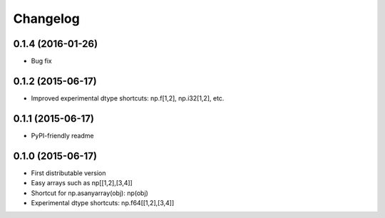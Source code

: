 Changelog
=========

0.1.4 (2016-01-26)
------------------

- Bug fix

0.1.2 (2015-06-17)
------------------

- Improved experimental dtype shortcuts: np.f[1,2], np.i32[1,2], etc.

0.1.1 (2015-06-17)
------------------

- PyPI-friendly readme

0.1.0 (2015-06-17)
------------------

- First distributable version
- Easy arrays such as np[[1,2],[3,4]]
- Shortcut for np.asanyarray(obj): np(obj)
- Experimental dtype shortcuts: np.f64[[1,2],[3,4]]
 


